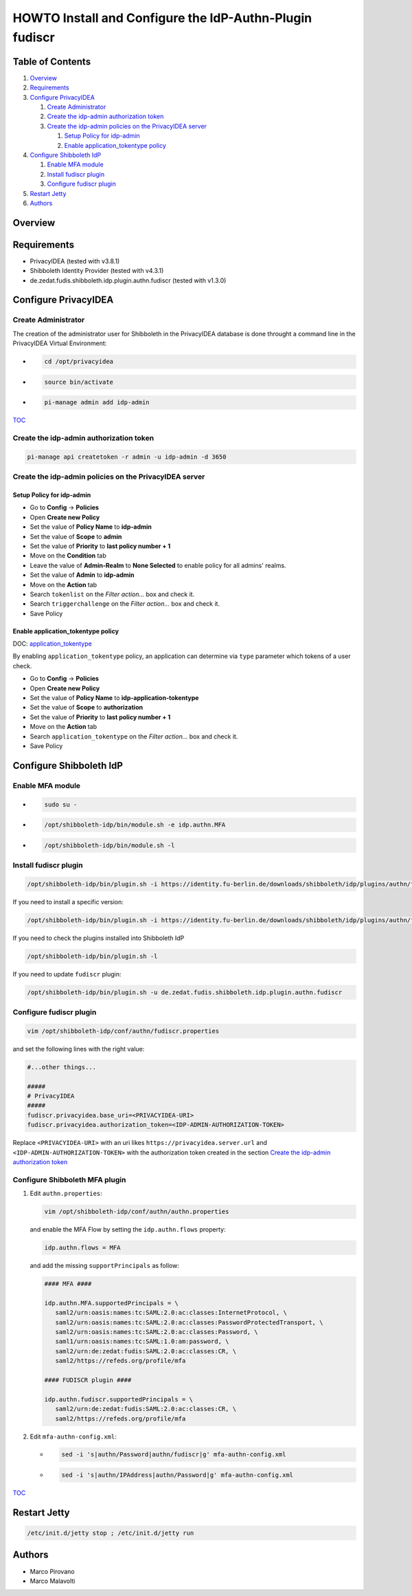 HOWTO Install and Configure the IdP-Authn-Plugin fudiscr
========================================================

.. image:: https://wiki.idem.garr.it/IDEM_Approved.png
   :width: 120 px

Table of Contents
-----------------

#. `Overview`_
#. `Requirements`_
#. `Configure PrivacyIDEA`_

   #. `Create Administrator`_
   #. `Create the idp-admin authorization token`_
   #. `Create the idp-admin policies on the PrivacyIDEA server`_

      #. `Setup Policy for idp-admin`_
      #. `Enable application_tokentype policy`_

#. `Configure Shibboleth IdP`_

   #. `Enable MFA module`_
   #. `Install fudiscr plugin`_
   #. `Configure fudiscr plugin`_

#. `Restart Jetty`_
#. `Authors`_

Overview
--------


Requirements
------------

* PrivacyIDEA (tested with v3.8.1)
* Shibboleth Identity Provider (tested with v4.3.1)
* de.zedat.fudis.shibboleth.idp.plugin.authn.fudiscr (tested with v1.3.0)

Configure PrivacyIDEA
---------------------

Create Administrator
++++++++++++++++++++

The creation of the administrator user for Shibboleth in the PrivacyIDEA database
is done throught a command line in the PrivacyIDEA Virtual Environment:

* .. code-block:: text

     cd /opt/privacyidea

* .. code-block:: text

     source bin/activate

* .. code-block:: text

     pi-manage admin add idp-admin

`TOC`_

Create the idp-admin authorization token
++++++++++++++++++++++++++++++++++++++++

.. code-block:: text

   pi-manage api createtoken -r admin -u idp-admin -d 3650

Create the idp-admin policies on the PrivacyIDEA server
+++++++++++++++++++++++++++++++++++++++++++++++++++++++

Setup Policy for idp-admin
;;;;;;;;;;;;;;;;;;;;;;;;;;

* Go to **Config** -> **Policies**
* Open **Create new Policy**
* Set the value of **Policy Name** to **idp-admin**
* Set the value of **Scope** to **admin**
* Set the value of **Priority** to **last policy number + 1**
* Move on the **Condition** tab
* Leave the value of **Admin-Realm** to **None Selected** to enable policy for all admins' realms.
* Set the value of **Admin** to **idp-admin**
* Move on the **Action** tab
* Search ``tokenlist`` on the *Filter action...* box and check it.
* Search ``triggerchallenge`` on the *Filter action...* box and check it.
* Save Policy

Enable application_tokentype policy
;;;;;;;;;;;;;;;;;;;;;;;;;;;;;;;;;;;

DOC: `application_tokentype`_

By enabling ``application_tokentype`` policy, an application can determine via ``type``
parameter which tokens of a user check.

* Go to **Config** -> **Policies**
* Open **Create new Policy**
* Set the value of **Policy Name** to **idp-application-tokentype**
* Set the value of **Scope** to **authorization**
* Set the value of **Priority** to **last policy number + 1**
* Move on the **Action** tab
* Search ``application_tokentype`` on the *Filter action...* box and check it.
* Save Policy

Configure Shibboleth IdP
------------------------

Enable MFA module
+++++++++++++++++

*  .. code-block:: text

      sudo su -

*  .. code-block:: text

      /opt/shibboleth-idp/bin/module.sh -e idp.authn.MFA

*  .. code-block:: text

      /opt/shibboleth-idp/bin/module.sh -l

Install fudiscr plugin
++++++++++++++++++++++

.. code-block:: text

   /opt/shibboleth-idp/bin/plugin.sh -i https://identity.fu-berlin.de/downloads/shibboleth/idp/plugins/authn/fudiscr/current/fudis-shibboleth-idp-plugin-authn-fudiscr-current.tar.gz

If you need to install a specific version:

.. code-block:: text

   /opt/shibboleth-idp/bin/plugin.sh -i https://identity.fu-berlin.de/downloads/shibboleth/idp/plugins/authn/fudiscr/1.3.0/fudis-shibboleth-idp-plugin-authn-fudiscr-1.3.0.tar.gz

If you need to check the plugins installed into Shibboleth IdP

.. code-block:: text

   /opt/shibboleth-idp/bin/plugin.sh -l

If you need to update ``fudiscr`` plugin:

.. code-block:: text

   /opt/shibboleth-idp/bin/plugin.sh -u de.zedat.fudis.shibboleth.idp.plugin.authn.fudiscr

Configure fudiscr plugin
++++++++++++++++++++++++

.. code-block:: text

   vim /opt/shibboleth-idp/conf/authn/fudiscr.properties

and set the following lines with the right value:

.. code-block:: text

   #...other things...

   #####
   # PrivacyIDEA
   #####
   fudiscr.privacyidea.base_uri=<PRIVACYIDEA-URI>
   fudiscr.privacyidea.authorization_token=<IDP-ADMIN-AUTHORIZATION-TOKEN>

Replace ``<PRIVACYIDEA-URI>`` with an uri likes ``https://privacyidea.server.url``
and ``<IDP-ADMIN-AUTHORIZATION-TOKEN>`` with the authorization token created
in the section `Create the idp-admin authorization token`_

Configure Shibboleth MFA plugin
+++++++++++++++++++++++++++++++

#. Edit ``authn.properties``:

   .. code-block:: text

      vim /opt/shibboleth-idp/conf/authn/authn.properties

   and enable the MFA Flow by setting the ``idp.authn.flows`` property:

   .. code-block:: text

      idp.authn.flows = MFA

   and add the missing ``supportPrincipals`` as follow:

   .. code-block:: text

      #### MFA ####

      idp.authn.MFA.supportedPrincipals = \
         saml2/urn:oasis:names:tc:SAML:2.0:ac:classes:InternetProtocol, \
         saml2/urn:oasis:names:tc:SAML:2.0:ac:classes:PasswordProtectedTransport, \
         saml2/urn:oasis:names:tc:SAML:2.0:ac:classes:Password, \
         saml1/urn:oasis:names:tc:SAML:1.0:am:password, \
         saml2/urn:de:zedat:fudis:SAML:2.0:ac:classes:CR, \
         saml2/https://refeds.org/profile/mfa

      #### FUDISCR plugin ####

      idp.authn.fudiscr.supportedPrincipals = \
         saml2/urn:de:zedat:fudis:SAML:2.0:ac:classes:CR, \
         saml2/https://refeds.org/profile/mfa

#. Edit ``mfa-authn-config.xml``:

   * .. code-block:: text

        sed -i 's|authn/Password|authn/fudiscr|g' mfa-authn-config.xml

   * .. code-block:: text

        sed -i 's|authn/IPAddress|authn/Password|g' mfa-authn-config.xml

`TOC`_

Restart Jetty
-------------

.. code-block:: text

   /etc/init.d/jetty stop ; /etc/init.d/jetty run

Authors
-------

* Marco Pirovano
* Marco Malavolti

.. _application_tokentype: https://privacyidea.readthedocs.io/en/v3.8.1/policies/authorization.html?highlight=application_tokentype#application-tokentype
.. _TOC: `Table of Contents`_
